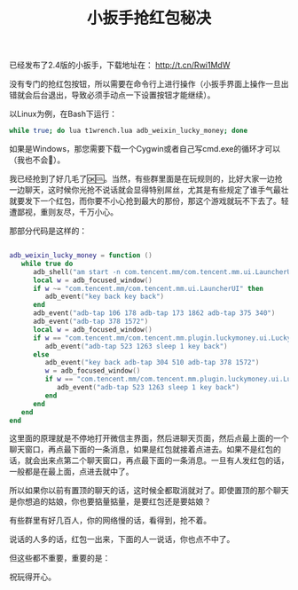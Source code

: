 #+title: 小扳手抢红包秘决
# bhj-tags: tool
已经发布了2.4版的小扳手，下载地址在： http://t.cn/Rwi1MdW

没有专门的抢红包按钮，所以需要在命令行上进行操作（小扳手界面上操作一旦出错就会后台退出，导致必须手动点一下设置按钮才能继续）。

以Linux为例，在Bash下运行：

#+BEGIN_SRC sh
while true; do lua t1wrench.lua adb_weixin_lucky_money; done
#+END_SRC

如果是Windows，那您需要下载一个Cygwin或者自己写cmd.exe的循环才可以（我也不会🌝）。

我已经抢到了好几毛了🆗🆒。当然，有些群里面是在玩规则的，比好大家一边抢一边聊天，这时候你光抢不说话就会显得特别屌丝，尤其是有些规定了谁手气最壮就要发下一个红包，而你要不小心抢到最大的那份，那这个游戏就玩不下去了。轻遭鄙视，重则友尽，千万小心。

那部分代码是这样的：

#+BEGIN_SRC lua

adb_weixin_lucky_money = function ()
   while true do
      adb_shell("am start -n com.tencent.mm/com.tencent.mm.ui.LauncherUI")
      local w = adb_focused_window()
      if w ~= "com.tencent.mm/com.tencent.mm.ui.LauncherUI" then
         adb_event("key back key back")
      end
      adb_event("adb-tap 106 178 adb-tap 173 1862 adb-tap 375 340")
      adb_event("adb-tap 378 1572")
      local w = adb_focused_window()
      if w == "com.tencent.mm/com.tencent.mm.plugin.luckymoney.ui.LuckyMoneyReceiveUI" then
         adb_event("adb-tap 523 1263 sleep 1 key back")
      else
         adb_event("key back adb-tap 304 510 adb-tap 378 1572")
         w = adb_focused_window()
         if w == "com.tencent.mm/com.tencent.mm.plugin.luckymoney.ui.LuckyMoneyReceiveUI" then
            adb_event("adb-tap 523 1263 sleep 1 key back")
         end
      end
   end
end

#+END_SRC

这里面的原理就是不停地打开微信主界面，然后进聊天页面，然后点最上面的一个聊天窗口，再点最下面的一条消息，如果是红包就接着点进去。如果不是红包的话，就会出来点第二个聊天窗口，再点最下面的一条消息。一旦有人发红包的话，一般都是在最上面，点进去就中了。

所以如果你以前有置顶的聊天的话，这时候全都取消就对了。即使置顶的那个聊天是你想追的姑娘，你也要掂量掂量，是要红包还是要姑娘？

有些群里有好几百人，你的网络慢的话，看得到，抢不着。

说话的人多的话，红包一出来，下面的人一说话，你也点不中了。

但这些都不重要，重要的是：

祝玩得开心。
